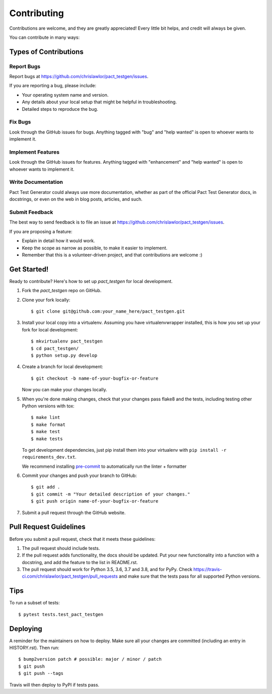 .. highlight:: shell

============
Contributing
============

Contributions are welcome, and they are greatly appreciated! Every little bit
helps, and credit will always be given.

You can contribute in many ways:

Types of Contributions
----------------------

Report Bugs
~~~~~~~~~~~

Report bugs at https://github.com/chrislawlor/pact_testgen/issues.

If you are reporting a bug, please include:

* Your operating system name and version.
* Any details about your local setup that might be helpful in troubleshooting.
* Detailed steps to reproduce the bug.

Fix Bugs
~~~~~~~~

Look through the GitHub issues for bugs. Anything tagged with "bug" and "help
wanted" is open to whoever wants to implement it.

Implement Features
~~~~~~~~~~~~~~~~~~

Look through the GitHub issues for features. Anything tagged with "enhancement"
and "help wanted" is open to whoever wants to implement it.

Write Documentation
~~~~~~~~~~~~~~~~~~~

Pact Test Generator could always use more documentation, whether as part of the
official Pact Test Generator docs, in docstrings, or even on the web in blog posts,
articles, and such.

Submit Feedback
~~~~~~~~~~~~~~~

The best way to send feedback is to file an issue at https://github.com/chrislawlor/pact_testgen/issues.

If you are proposing a feature:

* Explain in detail how it would work.
* Keep the scope as narrow as possible, to make it easier to implement.
* Remember that this is a volunteer-driven project, and that contributions
  are welcome :)

Get Started!
------------

Ready to contribute? Here's how to set up `pact_testgen` for local development.

1. Fork the `pact_testgen` repo on GitHub.
2. Clone your fork locally::

    $ git clone git@github.com:your_name_here/pact_testgen.git

3. Install your local copy into a virtualenv. Assuming you have virtualenvwrapper installed, this is how you set up your fork for local development::

    $ mkvirtualenv pact_testgen
    $ cd pact_testgen/
    $ python setup.py develop

4. Create a branch for local development::

    $ git checkout -b name-of-your-bugfix-or-feature

   Now you can make your changes locally.

5. When you're done making changes, check that your changes pass flake8 and the
   tests, including testing other Python versions with tox::

    $ make lint
    $ make format
    $ make test
    $ make tests

   To get development dependencies, just pip install them into your virtualenv with ``pip install -r requirements_dev.txt``.

   We recommend installing pre-commit_ to automatically run the linter + formatter

6. Commit your changes and push your branch to GitHub::

    $ git add .
    $ git commit -m "Your detailed description of your changes."
    $ git push origin name-of-your-bugfix-or-feature

7. Submit a pull request through the GitHub website.

Pull Request Guidelines
-----------------------

Before you submit a pull request, check that it meets these guidelines:

1. The pull request should include tests.
2. If the pull request adds functionality, the docs should be updated. Put
   your new functionality into a function with a docstring, and add the
   feature to the list in README.rst.
3. The pull request should work for Python 3.5, 3.6, 3.7 and 3.8, and for PyPy. Check
   https://travis-ci.com/chrislawlor/pact_testgen/pull_requests
   and make sure that the tests pass for all supported Python versions.

Tips
----

To run a subset of tests::

$ pytest tests.test_pact_testgen


Deploying
---------

A reminder for the maintainers on how to deploy.
Make sure all your changes are committed (including an entry in HISTORY.rst).
Then run::

$ bump2version patch # possible: major / minor / patch
$ git push
$ git push --tags

Travis will then deploy to PyPI if tests pass.


.. _pre-commit: https://pre-commit.com/
